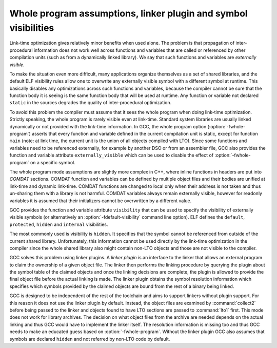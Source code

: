 ..
  Copyright 1988-2022 Free Software Foundation, Inc.
  This is part of the GCC manual.
  For copying conditions, see the copyright.rst file.

.. _whopr:

Whole program assumptions, linker plugin and symbol visibilities
****************************************************************

Link-time optimization gives relatively minor benefits when used
alone.  The problem is that propagation of inter-procedural
information does not work well across functions and variables
that are called or referenced by other compilation units (such as
from a dynamically linked library).  We say that such functions
and variables are *externally visible*.

To make the situation even more difficult, many applications
organize themselves as a set of shared libraries, and the default
ELF visibility rules allow one to overwrite any externally
visible symbol with a different symbol at runtime.  This
basically disables any optimizations across such functions and
variables, because the compiler cannot be sure that the function
body it is seeing is the same function body that will be used at
runtime.  Any function or variable not declared ``static`` in
the sources degrades the quality of inter-procedural
optimization.

To avoid this problem the compiler must assume that it sees the
whole program when doing link-time optimization.  Strictly
speaking, the whole program is rarely visible even at link-time.
Standard system libraries are usually linked dynamically or not
provided with the link-time information.  In GCC, the whole
program option (:option:`-fwhole-program`) asserts that every
function and variable defined in the current compilation
unit is static, except for function ``main`` (note: at
link time, the current unit is the union of all objects compiled
with LTO).  Since some functions and variables need to
be referenced externally, for example by another DSO or from an
assembler file, GCC also provides the function and variable
attribute ``externally_visible`` which can be used to disable
the effect of :option:`-fwhole-program` on a specific symbol.

The whole program mode assumptions are slightly more complex in
C++, where inline functions in headers are put into *COMDAT*
sections.  COMDAT function and variables can be defined by
multiple object files and their bodies are unified at link-time
and dynamic link-time.  COMDAT functions are changed to local only
when their address is not taken and thus un-sharing them with a
library is not harmful.  COMDAT variables always remain externally
visible, however for readonly variables it is assumed that their
initializers cannot be overwritten by a different value.

GCC provides the function and variable attribute
``visibility`` that can be used to specify the visibility of
externally visible symbols (or alternatively an
:option:`-fdefault-visibility` command line option).  ELF defines
the ``default``, ``protected``, ``hidden`` and
``internal`` visibilities.

The most commonly used is visibility is ``hidden``.  It
specifies that the symbol cannot be referenced from outside of
the current shared library.  Unfortunately, this information
cannot be used directly by the link-time optimization in the
compiler since the whole shared library also might contain
non-LTO objects and those are not visible to the compiler.

GCC solves this problem using linker plugins.  A *linker
plugin* is an interface to the linker that allows an external
program to claim the ownership of a given object file.  The linker
then performs the linking procedure by querying the plugin about
the symbol table of the claimed objects and once the linking
decisions are complete, the plugin is allowed to provide the
final object file before the actual linking is made.  The linker
plugin obtains the symbol resolution information which specifies
which symbols provided by the claimed objects are bound from the
rest of a binary being linked.

GCC is designed to be independent of the rest of the toolchain
and aims to support linkers without plugin support.  For this
reason it does not use the linker plugin by default.  Instead,
the object files are examined by :command:`collect2` before being
passed to the linker and objects found to have LTO sections are
passed to :command:`lto1` first.  This mode does not work for
library archives.  The decision on what object files from the
archive are needed depends on the actual linking and thus GCC
would have to implement the linker itself.  The resolution
information is missing too and thus GCC needs to make an educated
guess based on :option:`-fwhole-program`.  Without the linker
plugin GCC also assumes that symbols are declared ``hidden``
and not referred by non-LTO code by default.